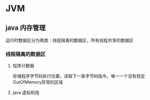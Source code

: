 * JVM

** java 内存管理
   运行时数据区分为两类：线程隔离的数据区，所有线程共享的数据区
*** 线程隔离的数据区
**** 程序计数器
     存储程序字节码执行位置，读取下一条字节码指令，唯一一个没有规定OutOfMemory异常的区域
**** java 虚拟机栈
     

